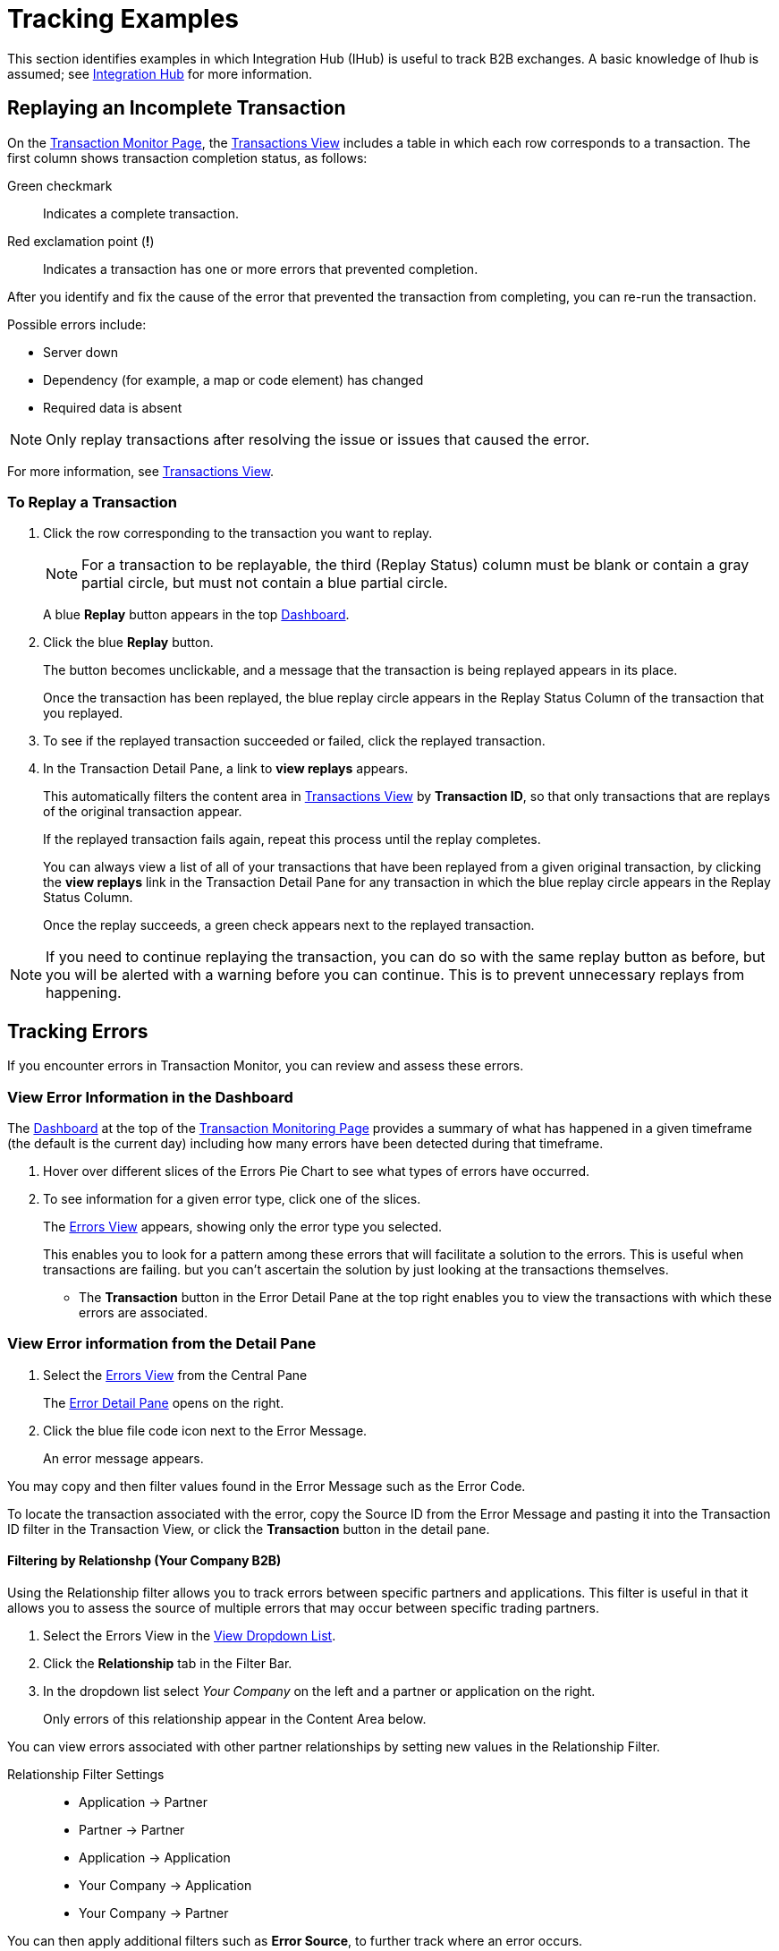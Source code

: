 = Tracking Examples
:keywords: Anypoint b2b Integration Hub concepts

This section identifies examples in which Integration Hub (IHub) is useful to track B2B exchanges. A basic knowledge of Ihub is assumed; see xref:integration-hub.adoc[Integration Hub] for more information.

== Replaying an Incomplete Transaction

On the xref:transaction-monitoring.adoc[Transaction Monitor Page], the xref:central-pane-elements.adoc#transactions-view[Transactions View] includes a table in which each row corresponds to a transaction.  The first column shows transaction completion status, as follows:

Green checkmark:: Indicates a complete transaction.
Red exclamation point (*!*):: Indicates a transaction has one or more errors that prevented completion.

After you identify and fix the cause of the error that prevented the transaction from completing, you can re-run the transaction.

Possible errors include:

* Server down
* Dependency (for example, a map or code element) has changed
* Required data is absent

NOTE: Only replay transactions after resolving the issue or issues that caused the error.

For more information, see xref:central-pane-elements.adoc#transactions-view[Transactions View].

=== To Replay a Transaction

. Click the row corresponding to the transaction you want to replay.
+
NOTE: For a transaction to be replayable, the third (Replay Status) column must be blank or contain a gray partial circle, but must not contain a blue partial circle.
+
A blue *Replay* button appears in the top xref:central-pane-elements.adoc#dashboard[Dashboard].
+
. Click the blue *Replay* button.
+
The button becomes unclickable, and a message that the transaction is being replayed appears in its place.
+
Once the transaction has been replayed, the blue replay circle appears in the Replay Status Column of the transaction that you replayed.
+
. To see if the replayed transaction succeeded or failed, click the replayed transaction.
+
. In the Transaction Detail Pane, a link to *view replays* appears.
+
This automatically filters the content area in xref:transactions-view.adoc[Transactions View] by *Transaction ID*, so that only transactions that are replays of the original transaction appear.
+
If the replayed transaction fails again, repeat this process until the replay completes.
+
You can always view a list of all of your transactions that have been replayed from a given original transaction, by clicking the *view replays* link in the Transaction Detail Pane for any transaction in which the blue replay circle appears in the Replay Status Column.
+
Once the replay succeeds, a green check appears next to the replayed transaction.

NOTE: If you need to continue replaying the transaction, you can do so with the same replay button as before, but you will be alerted with a warning before you can continue. This is to prevent unnecessary replays from happening.

== Tracking Errors
If you encounter errors in Transaction Monitor, you can review and assess these errors.

=== View Error Information in the Dashboard

The xref:central-pane-elements.adoc#dashboard[Dashboard] at the top of the xref:transaction-monitoring.adoc[Transaction Monitoring Page] provides a summary of what has happened in a given timeframe (the default is the current day) including how many errors have been detected during that timeframe.


. Hover over different slices of the Errors Pie Chart to see what types of errors have occurred.
. To see information for a given error type, click one of the slices.
+
The xref:errors-view.adoc[Errors View] appears, showing only the error type you selected.
+
This enables you to look for a pattern among these errors that will facilitate a solution to the errors. This is useful when transactions are failing. but you can't ascertain the solution by just looking at the transactions themselves.
+ 
* The *Transaction* button in the Error Detail Pane at the top right enables you to view the transactions with which these errors are associated.

=== View Error information from the Detail Pane
. Select the xref:errors-viw.adoc[Errors View] from the Central Pane
+ 
The xref:errors-view.adoc#error-detail-pane[Error Detail Pane] opens on the right.
. Click the blue file code icon next to the Error Message.
+ 
An error message appears.

You may copy and then filter values found in the Error Message such as the Error Code.

To locate the transaction associated with the error, copy the Source ID from the Error Message and pasting it into the Transaction ID filter in the Transaction View, or click the *Transaction* button in the detail pane.

==== Filtering by Relationshp (Your Company B2B)
Using the Relationship filter allows you to track errors between specific partners and applications. This filter is useful in that it allows you to assess the source of multiple errors that may occur between specific trading partners.

. Select the Errors View in the xref:central-pane-elements#view-dropdown-list[View Dropdown List].
. Click the *Relationship* tab in the Filter Bar.
. In the dropdown list select _Your Company_ on the left and a partner or application on the right.
+
Only errors of this relationship appear in the Content Area below.

You can view errors associated with other partner relationships by  setting new values in the Relationship Filter.

Relationship Filter Settings ::

* Application -> Partner
* Partner -> Partner
* Application -> Application
* Your Company -> Application
* Your Company -> Partner

You can then apply additional filters such as *Error Source*, to further track where an error occurs. 

==== Filtering by Error ID

. Select the *Transactions View* in the Central Pane
. Click on the Transaction that contains an error.
. In the Detail Pane, click the blue copy icon next to the *Error ID*.
. Select the *Errors View* in the Central Pane
. In the Filter Bar, paste your copy in the *Error ID* tab.
+
The Error appears in the Content Area below.

You can save Error ID's while reviewing Transactions, and use them to filter to a specific error in the Errors View. 

==== Filtering by Error Code
You can filter by Error Code to determine where multiple errors of a specific type are occuring. 

. Select the Errors View in the Central Pane
. Enter the name or number (0 to 6) of the Error code you are filtering in the Error code search option on the Filter Bar. 
+ Only errors with that code appear in the Content Area below.

==== Filtering by Error Source
You can filter Errors from the following sources:

* Transaction
* Transmission
* Document

. Select the *Errors View* in the Central Pane
. Select the source under the *Error Source* tab in the Filter Bar.
+ 
Only errors of that source type appear in the Content Area below.

Combigne the *Error Source* Filter with parameters set in the xref:central-pane-elements.adoc#timeframe-dropdown-list[Timeframe Dropdown List] to track errors of this source over time.

== Tracking Transmissions 
Transaction monitor allows you to track transmissions. Tracking a transmission is useful in that it allows you analyze the flow in which documents are traveling through Ihub.  


=== Filtering by Transport
A transport is the protocol in which a document is recieved and/or sent. The type of transport a transmission uses depends on the mapping structure of that transmission as it travels from end-to-end.

To filter by transport::
. Select the Transmissions View on the Central Pane
. Click on the Transport tab in the Filter Bar
. Select a Transport from the dropdown list

(Transports Include)::

* AS2
* SFTP
* FTPS
* HTTP
* RNIF
* PortX Hub
* Other

Only transmissions of that transport type appear in the Content Area.


==== Transport Problem Identification

If you notice that you are getting a large number of errors from a single type of transport, you can sort your transmissions using a filter (such as Relationship) in combination with the xref:transmissions-view.adoc[Transmissions View]. The filter allows you to view a given transport type and see the differences between those that failed and those that succeeded.

You can find additional relevant information in the xref:transmissions-view.adoc#transmissions-detail-pane[Transmissions Detail Pane] to the right. In the Detail Pane, you can see what happened with individual transactions with which transmissions were involved through a navigation button in the upper corner.

This allows you to follow transactions through their entire cycle, and if necessary replay them through the *Replay* button.

Because consistent navigation is helpful in looking for patterns and correcting errors, many filters persist from view to view. This allows you to look for commonalities across data types.

== When a Partner Needs Records

Often, a partner requires specific information relating to a transaction, transmission, or document. The following explains ways to access and use that information.

=== Findig a Transmission

. On the xref:central-pane-elements.adoc#view-dropdown-list[View Dropdown List] of the xref:transaction-monitoring.adoc[ Transaction Monitor Page], choose *Transmissions*.
+
The Transmissions View appears.
+
. In the *Transmission ID* filter, enter the partner ID.
+
The Transmissions Detail Pane populates with information that is likely relevant the partner's request.
+
. To copy a long string for partner use, click the blue *copy* icon to the right of the string.
+
Additional relevant information can be found using the various filter and sort possibilities this view presents.
+
NOTE: You can always use the *Reset Filters* button to get back to the full view.
+
If you need to find out more information about a transmission including where it exists in a Transaction, you can click on the *Transaction* button in the upper right corner to view the transmission in the Transaction View content area.

== Tracking Documents

=== Finding Documents

. In the xref:central-pane-elements.adoc#view-dropdown-list[View Dropdown List] of the Transaction Monitoring Page, choose *Documents*.
+
The Documents View appears.
. In the *Document ID* filter, enter the Document ID that the partner provided you.
+
The Document Detail Pane populates with information that is likely relevant to the partner's request.
+
To copy a long string for partner use, click the blue *copy* icon to the right of the string.

Filter

Additional relevant information can be found using the various filter and sort possibilities this view presents.
+
NOTE: You can always use the *Clear Filters* button to get back to the full view.
+
If you need to find out more information about a document, or to see where it fits into the bigger picture, you can click on the *Transaction* button in the upper right corner to view the document in context.
